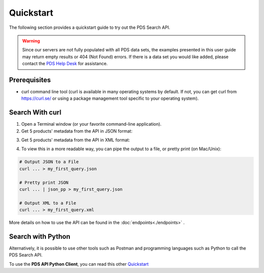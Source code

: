 Quickstart
==========

The following section provides a quickstart guide to try out the PDS Search API.

.. Warning::
   Since our servers are not fully populated with all PDS data sets, the examples presented in this user guide may return empty results or 404 (Not Found) errors. If there is a data set you would like added, please contact the `PDS Help Desk <mailto:pds-operator@jpl.nasa.gov>`_ for assistance.

Prerequisites
-------------

- curl command line tool (curl is available in many operating systems by default. If not, you can get curl from https://curl.se/ or using a package management tool specific to your operating system).


Search With curl
----------------

1. Open a Terminal window (or your favorite command-line application).


2. Get 5 products' metadata from the API in JSON format:

.. code-block:: bash
   :substitutions:

    curl --get 'https://pds.nasa.gov/api/search/|search_user_guide_api_version|/products?limit=5' \
        --header 'Accept: application/json'

3. Get 5 products' metadata from the API in XML format:

.. code-block:: bash
   :substitutions:

    curl --get 'https://pds.nasa.gov/api/search/|search_user_guide_api_version|/products?limit=5' \
        --header 'Accept: application/xml'


4. To view this in a more readable way, you can pipe the output to a file, or pretty print (on Mac/Unix):

.. code-block:: bash
   
   # Output JSON to a File
   curl ... > my_first_query.json

   # Pretty print JSON
   curl ... | json_pp > my_first_query.json

   # Output XML to a File
   curl ... > my_first_query.xml


More details on how to use the API can be found in the :doc:`endpoints<./endpoints>` .


Search with Python
------------------

Alternatively, it is possible to use other tools such as Postman and programming languages such as Python to call the PDS Search API.

To use the **PDS API Python Client**, you can read this other `Quickstart <https://nasa-pds.github.io/pds-api-client/quickstart>`_

